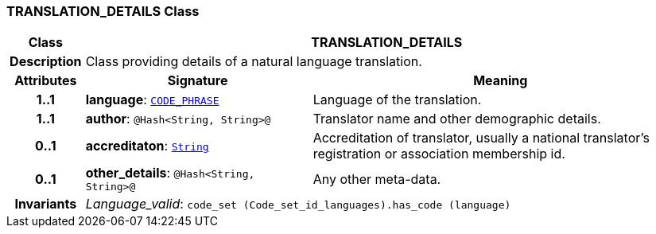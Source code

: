 === TRANSLATION_DETAILS Class

[cols="^1,3,5"]
|===
h|*Class*
2+^h|*TRANSLATION_DETAILS*

h|*Description*
2+a|Class providing details of a natural language translation.

h|*Attributes*
^h|*Signature*
^h|*Meaning*

h|*1..1*
|*language*: `link:/releases/RM/{rm_release}/data_types.html#_code_phrase_class[CODE_PHRASE^]`
a|Language of the translation.

h|*1..1*
|*author*: `@Hash<String, String>@`
a|Translator name and other demographic details.

h|*0..1*
|*accreditaton*: `link:/releases/BASE/{rm_release}/foundation_types.html#_string_class[String^]`
a|Accreditation of translator, usually a national translator's registration or association membership id.

h|*0..1*
|*other_details*: `@Hash<String, String>@`
a|Any other meta-data.

h|*Invariants*
2+a|__Language_valid__: `code_set (Code_set_id_languages).has_code (language)`
|===
